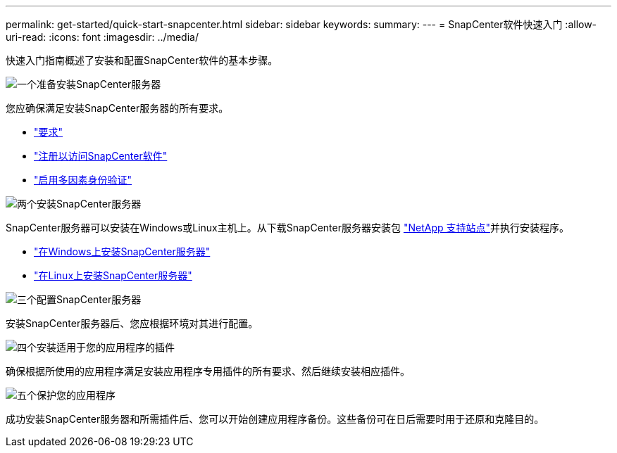 ---
permalink: get-started/quick-start-snapcenter.html 
sidebar: sidebar 
keywords:  
summary:  
---
= SnapCenter软件快速入门
:allow-uri-read: 
:icons: font
:imagesdir: ../media/


[role="lead"]
快速入门指南概述了安装和配置SnapCenter软件的基本步骤。

.image:https://raw.githubusercontent.com/NetAppDocs/common/main/media/number-1.png["一个"]准备安装SnapCenter服务器
[role="quick-margin-para"]
您应确保满足安装SnapCenter服务器的所有要求。

[role="quick-margin-list"]
* link:../install/requirements-to-install-snapcenter-server.html["要求"]
* link:../install/register_enable_software_access.html["注册以访问SnapCenter软件"]
* link:../install/enable_multifactor_authentication.html["启用多因素身份验证"]


.image:https://raw.githubusercontent.com/NetAppDocs/common/main/media/number-2.png["两个"]安装SnapCenter服务器
[role="quick-margin-para"]
SnapCenter服务器可以安装在Windows或Linux主机上。从下载SnapCenter服务器安装包 https://mysupport.netapp.com/site/products/all/details/snapcenter/downloads-tab["NetApp 支持站点"^]并执行安装程序。

[role="quick-margin-list"]
* link:../install/task_install_the_snapcenter_server_using_the_install_wizard.html["在Windows上安装SnapCenter服务器"]
* link:../install/install_snapcenter_server_linux.html["在Linux上安装SnapCenter服务器"]


.image:https://raw.githubusercontent.com/NetAppDocs/common/main/media/number-3.png["三个"]配置SnapCenter服务器
[role="quick-margin-para"]
安装SnapCenter服务器后、您应根据环境对其进行配置。

.image:https://raw.githubusercontent.com/NetAppDocs/common/main/media/number-4.png["四个"]安装适用于您的应用程序的插件
[role="quick-margin-para"]
确保根据所使用的应用程序满足安装应用程序专用插件的所有要求、然后继续安装相应插件。

.image:https://raw.githubusercontent.com/NetAppDocs/common/main/media/number-5.png["五个"]保护您的应用程序
[role="quick-margin-para"]
成功安装SnapCenter服务器和所需插件后、您可以开始创建应用程序备份。这些备份可在日后需要时用于还原和克隆目的。
